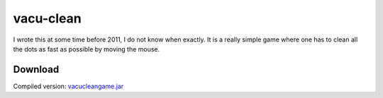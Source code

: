 .. Copyright © 2014, 2016-2017 Martin Ueding <dev@martin-ueding.de>

##########
vacu-clean
##########

I wrote this at some time before 2011, I do not know when exactly. It is a
really simple game where one has to clean all the dots as fast as possible by
moving the mouse.

.. figure:: vacu-clean.png

Download
========

Compiled version: `<vacucleangame.jar>`_
